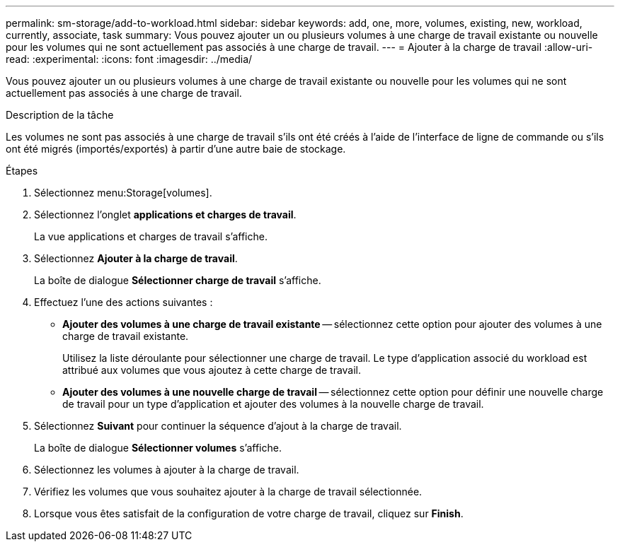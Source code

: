 ---
permalink: sm-storage/add-to-workload.html 
sidebar: sidebar 
keywords: add, one, more, volumes, existing, new, workload, currently, associate, task 
summary: Vous pouvez ajouter un ou plusieurs volumes à une charge de travail existante ou nouvelle pour les volumes qui ne sont actuellement pas associés à une charge de travail. 
---
= Ajouter à la charge de travail
:allow-uri-read: 
:experimental: 
:icons: font
:imagesdir: ../media/


[role="lead"]
Vous pouvez ajouter un ou plusieurs volumes à une charge de travail existante ou nouvelle pour les volumes qui ne sont actuellement pas associés à une charge de travail.

.Description de la tâche
Les volumes ne sont pas associés à une charge de travail s'ils ont été créés à l'aide de l'interface de ligne de commande ou s'ils ont été migrés (importés/exportés) à partir d'une autre baie de stockage.

.Étapes
. Sélectionnez menu:Storage[volumes].
. Sélectionnez l'onglet *applications et charges de travail*.
+
La vue applications et charges de travail s'affiche.

. Sélectionnez *Ajouter à la charge de travail*.
+
La boîte de dialogue *Sélectionner charge de travail* s'affiche.

. Effectuez l'une des actions suivantes :
+
** *Ajouter des volumes à une charge de travail existante* -- sélectionnez cette option pour ajouter des volumes à une charge de travail existante.
+
Utilisez la liste déroulante pour sélectionner une charge de travail. Le type d'application associé du workload est attribué aux volumes que vous ajoutez à cette charge de travail.

** *Ajouter des volumes à une nouvelle charge de travail* -- sélectionnez cette option pour définir une nouvelle charge de travail pour un type d'application et ajouter des volumes à la nouvelle charge de travail.


. Sélectionnez *Suivant* pour continuer la séquence d'ajout à la charge de travail.
+
La boîte de dialogue *Sélectionner volumes* s'affiche.

. Sélectionnez les volumes à ajouter à la charge de travail.
. Vérifiez les volumes que vous souhaitez ajouter à la charge de travail sélectionnée.
. Lorsque vous êtes satisfait de la configuration de votre charge de travail, cliquez sur *Finish*.

